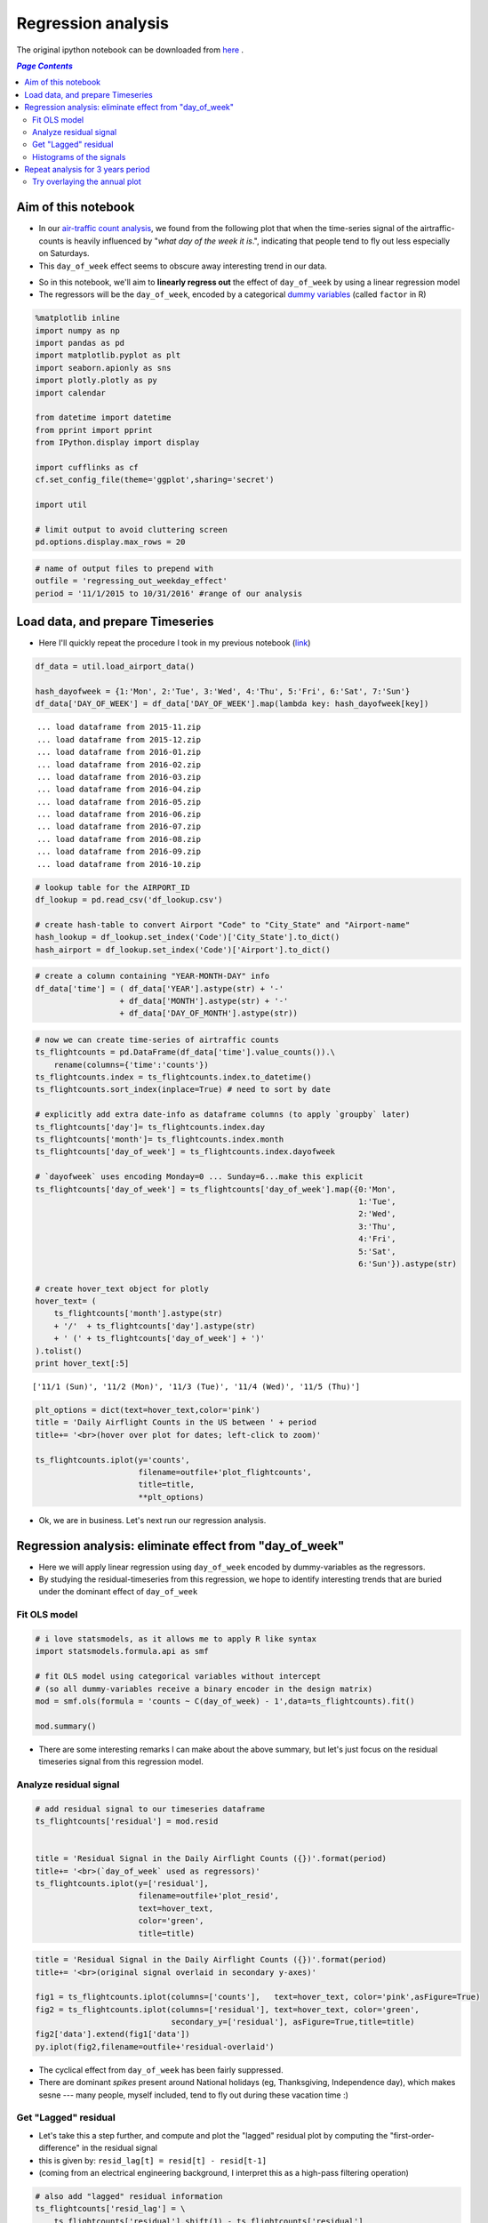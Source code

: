 Regression analysis
"""""""""""""""""""
The original ipython notebook can be downloaded from `here <http://nbviewer.jupyter.org/github/wtak23/airtraffic/blob/master/final_scripts/regressing_out_weekday_effect.ipynb>`__ .

.. contents:: `Page Contents`
   :depth: 2
   :local:

Aim of this notebook
====================

-  In our `air-traffic count
   analysis <http://takwatanabe.me/airtraffic/flight-count-analysis1.html>`__,
   we found from the following plot that when the time-series signal of
   the airtraffic-counts is heavily influenced by "*what day of the week
   it is*.", indicating that people tend to fly out less especially on
   Saturdays.

-  This ``day_of_week`` effect seems to obscure away interesting trend
   in our data.

.. raw:: html

    <iframe id="igraph" scrolling="no" style="border:none;" seamless="seamless" src="https://plot.ly/~takanori/1555.embed?link=false&logo=false" height="525px" width="100%"></iframe>


-  So in this notebook, we'll aim to **linearly regress out** the effect
   of ``day_of_week`` by using a linear regression model

-  The regressors will be the ``day_of_week``, encoded by a categorical
   `dummy
   variables <https://en.wikipedia.org/wiki/Dummy_variable_(statistics)>`__
   (called ``factor`` in R)

.. code:: python

    %matplotlib inline
    import numpy as np
    import pandas as pd
    import matplotlib.pyplot as plt
    import seaborn.apionly as sns
    import plotly.plotly as py
    import calendar
    
    from datetime import datetime
    from pprint import pprint
    from IPython.display import display
    
    import cufflinks as cf
    cf.set_config_file(theme='ggplot',sharing='secret')
    
    import util
    
    # limit output to avoid cluttering screen
    pd.options.display.max_rows = 20

.. code:: python

    # name of output files to prepend with
    outfile = 'regressing_out_weekday_effect'
    period = '11/1/2015 to 10/31/2016' #range of our analysis

Load data, and prepare Timeseries
=================================

-  Here I'll quickly repeat the procedure I took in my previous notebook
   (`link <http://takwatanabe.me/airtraffic/flight-count-analysis1.html#create-timeseries-of-daily-flight-counts>`__)

.. code:: python

    df_data = util.load_airport_data()
    
    hash_dayofweek = {1:'Mon', 2:'Tue', 3:'Wed', 4:'Thu', 5:'Fri', 6:'Sat', 7:'Sun'}
    df_data['DAY_OF_WEEK'] = df_data['DAY_OF_WEEK'].map(lambda key: hash_dayofweek[key])


.. parsed-literal::
    :class: myliteral

     ... load dataframe from 2015-11.zip 
     ... load dataframe from 2015-12.zip 
     ... load dataframe from 2016-01.zip 
     ... load dataframe from 2016-02.zip 
     ... load dataframe from 2016-03.zip 
     ... load dataframe from 2016-04.zip 
     ... load dataframe from 2016-05.zip 
     ... load dataframe from 2016-06.zip 
     ... load dataframe from 2016-07.zip 
     ... load dataframe from 2016-08.zip 
     ... load dataframe from 2016-09.zip 
     ... load dataframe from 2016-10.zip 
    

.. code:: python

    # lookup table for the AIRPORT_ID
    df_lookup = pd.read_csv('df_lookup.csv') 
    
    # create hash-table to convert Airport "Code" to "City_State" and "Airport-name" 
    hash_lookup = df_lookup.set_index('Code')['City_State'].to_dict()
    hash_airport = df_lookup.set_index('Code')['Airport'].to_dict()

.. code:: python

    # create a column containing "YEAR-MONTH-DAY" info
    df_data['time'] = ( df_data['YEAR'].astype(str) + '-' 
                      + df_data['MONTH'].astype(str) + '-' 
                      + df_data['DAY_OF_MONTH'].astype(str))
    

.. code:: python

    # now we can create time-series of airtraffic counts
    ts_flightcounts = pd.DataFrame(df_data['time'].value_counts()).\
        rename(columns={'time':'counts'})
    ts_flightcounts.index = ts_flightcounts.index.to_datetime()
    ts_flightcounts.sort_index(inplace=True) # need to sort by date
    
    # explicitly add extra date-info as dataframe columns (to apply `groupby` later)
    ts_flightcounts['day']= ts_flightcounts.index.day
    ts_flightcounts['month']= ts_flightcounts.index.month
    ts_flightcounts['day_of_week'] = ts_flightcounts.index.dayofweek
    
    # `dayofweek` uses encoding Monday=0 ... Sunday=6...make this explicit
    ts_flightcounts['day_of_week'] = ts_flightcounts['day_of_week'].map({0:'Mon',
                                                                         1:'Tue',
                                                                         2:'Wed',
                                                                         3:'Thu',
                                                                         4:'Fri',
                                                                         5:'Sat',
                                                                         6:'Sun'}).astype(str)
    
    # create hover_text object for plotly
    hover_text= (
        ts_flightcounts['month'].astype(str) 
        + '/'  + ts_flightcounts['day'].astype(str)
        + ' (' + ts_flightcounts['day_of_week'] + ')'
    ).tolist()
    print hover_text[:5]


.. parsed-literal::
    :class: myliteral

    ['11/1 (Sun)', '11/2 (Mon)', '11/3 (Tue)', '11/4 (Wed)', '11/5 (Thu)']
    

.. code:: python

    plt_options = dict(text=hover_text,color='pink')
    title = 'Daily Airflight Counts in the US between ' + period
    title+= '<br>(hover over plot for dates; left-click to zoom)'
    
    ts_flightcounts.iplot(y='counts',
                          filename=outfile+'plot_flightcounts',
                          title=title,
                          **plt_options)




.. raw:: html

    <iframe id="igraph" scrolling="no" style="border:none;" seamless="seamless" src="https://plot.ly/~takanori/1797.embed?share&link=false&logo=false_key=92EpEcQqajzsuT8jAt8LDS" height="525px" width="100%"></iframe>



-  Ok, we are in business. Let's next run our regression analysis.

Regression analysis: eliminate effect from "day\_of\_week"
==========================================================

-  Here we will apply linear regression using ``day_of_week`` encoded by
   dummy-variables as the regressors.

-  By studying the residual-timeseries from this regression, we hope to
   identify interesting trends that are buried under the dominant effect
   of ``day_of_week``

Fit OLS model
-------------

.. code:: python

    # i love statsmodels, as it allows me to apply R like syntax
    import statsmodels.formula.api as smf
    
    # fit OLS model using categorical variables without intercept 
    # (so all dummy-variables receive a binary encoder in the design matrix)
    mod = smf.ols(formula = 'counts ~ C(day_of_week) - 1',data=ts_flightcounts).fit()
    
    mod.summary()




.. raw:: html

    <table class="simpletable">
    <caption>OLS Regression Results</caption>
    <tr>
      <th>Dep. Variable:</th>         <td>counts</td>      <th>  R-squared:         </th> <td>   0.553</td>
    </tr>
    <tr>
      <th>Model:</th>                   <td>OLS</td>       <th>  Adj. R-squared:    </th> <td>   0.545</td>
    </tr>
    <tr>
      <th>Method:</th>             <td>Least Squares</td>  <th>  F-statistic:       </th> <td>   73.96</td>
    </tr>
    <tr>
      <th>Date:</th>             <td>Wed, 11 Jan 2017</td> <th>  Prob (F-statistic):</th> <td>9.34e-60</td>
    </tr>
    <tr>
      <th>Time:</th>                 <td>12:24:22</td>     <th>  Log-Likelihood:    </th> <td> -3004.6</td>
    </tr>
    <tr>
      <th>No. Observations:</th>      <td>   366</td>      <th>  AIC:               </th> <td>   6023.</td>
    </tr>
    <tr>
      <th>Df Residuals:</th>          <td>   359</td>      <th>  BIC:               </th> <td>   6051.</td>
    </tr>
    <tr>
      <th>Df Model:</th>              <td>     6</td>      <th>                     </th>     <td> </td>   
    </tr>
    <tr>
      <th>Covariance Type:</th>      <td>nonrobust</td>    <th>                     </th>     <td> </td>   
    </tr>
    </table>
    <table class="simpletable">
    <tr>
               <td></td>              <th>coef</th>     <th>std err</th>      <th>t</th>      <th>P>|t|</th> <th>[95.0% Conf. Int.]</th> 
    </tr>
    <tr>
      <th>C(day_of_week)[Fri]</th> <td> 1.605e+04</td> <td>  124.514</td> <td>  128.866</td> <td> 0.000</td> <td> 1.58e+04  1.63e+04</td>
    </tr>
    <tr>
      <th>C(day_of_week)[Mon]</th> <td> 1.604e+04</td> <td>  123.334</td> <td>  130.061</td> <td> 0.000</td> <td> 1.58e+04  1.63e+04</td>
    </tr>
    <tr>
      <th>C(day_of_week)[Sat]</th> <td> 1.312e+04</td> <td>  124.514</td> <td>  105.345</td> <td> 0.000</td> <td> 1.29e+04  1.34e+04</td>
    </tr>
    <tr>
      <th>C(day_of_week)[Sun]</th> <td> 1.518e+04</td> <td>  123.334</td> <td>  123.110</td> <td> 0.000</td> <td> 1.49e+04  1.54e+04</td>
    </tr>
    <tr>
      <th>C(day_of_week)[Thu]</th> <td> 1.599e+04</td> <td>  124.514</td> <td>  128.415</td> <td> 0.000</td> <td> 1.57e+04  1.62e+04</td>
    </tr>
    <tr>
      <th>C(day_of_week)[Tue]</th> <td> 1.578e+04</td> <td>  124.514</td> <td>  126.740</td> <td> 0.000</td> <td> 1.55e+04   1.6e+04</td>
    </tr>
    <tr>
      <th>C(day_of_week)[Wed]</th> <td> 1.595e+04</td> <td>  124.514</td> <td>  128.122</td> <td> 0.000</td> <td> 1.57e+04  1.62e+04</td>
    </tr>
    </table>
    <table class="simpletable">
    <tr>
      <th>Omnibus:</th>       <td>138.226</td> <th>  Durbin-Watson:     </th> <td>   0.904</td> 
    </tr>
    <tr>
      <th>Prob(Omnibus):</th> <td> 0.000</td>  <th>  Jarque-Bera (JB):  </th> <td> 802.535</td> 
    </tr>
    <tr>
      <th>Skew:</th>          <td>-1.478</td>  <th>  Prob(JB):          </th> <td>5.39e-175</td>
    </tr>
    <tr>
      <th>Kurtosis:</th>      <td> 9.625</td>  <th>  Cond. No.          </th> <td>    1.01</td> 
    </tr>
    </table>



-  There are some interesting remarks I can make about the above
   summary, but let's just focus on the residual timeseries signal from
   this regression model.

Analyze residual signal
-----------------------

.. code:: python

    # add residual signal to our timeseries dataframe
    ts_flightcounts['residual'] = mod.resid
    
    
    title = 'Residual Signal in the Daily Airflight Counts ({})'.format(period)
    title+= '<br>(`day_of_week` used as regressors)'
    ts_flightcounts.iplot(y=['residual'],
                          filename=outfile+'plot_resid',
                          text=hover_text,
                          color='green',
                          title=title)




.. raw:: html

    <iframe id="igraph" scrolling="no" style="border:none;" seamless="seamless" src="https://plot.ly/~takanori/1799.embed?share&link=false&logo=false_key=BF0DMZva3xxQFcxM1MYjnb" height="525px" width="100%"></iframe>



.. code:: python

    title = 'Residual Signal in the Daily Airflight Counts ({})'.format(period)
    title+= '<br>(original signal overlaid in secondary y-axes)'
    
    fig1 = ts_flightcounts.iplot(columns=['counts'],   text=hover_text, color='pink',asFigure=True)
    fig2 = ts_flightcounts.iplot(columns=['residual'], text=hover_text, color='green',
                                 secondary_y=['residual'], asFigure=True,title=title)
    fig2['data'].extend(fig1['data'])
    py.iplot(fig2,filename=outfile+'residual-overlaid')




.. raw:: html

    <iframe id="igraph" scrolling="no" style="border:none;" seamless="seamless" src="https://plot.ly/~takanori/1805.embed?share&link=false&logo=false_key=miNWMfcO2toDdFhYS4UWJf" height="525px" width="100%"></iframe>



-  The cyclical effect from ``day_of_week`` has been fairly suppressed.

-  There are dominant *spikes* present around National holidays (eg,
   Thanksgiving, Independence day), which makes sesne --- many people,
   myself included, tend to fly out during these vacation time :)

Get "Lagged" residual
---------------------

-  Let's take this a step further, and compute and plot the "lagged"
   residual plot by computing the "first-order-difference" in the
   residual signal

-  this is given by: ``resid_lag[t] = resid[t] - resid[t-1]``

-  (coming from an electrical engineering background, I interpret this
   as a high-pass filtering operation)

.. code:: python

    # also add "lagged" residual information
    ts_flightcounts['resid_lag'] = \
        ts_flightcounts['residual'].shift(1) - ts_flightcounts['residual']
        
    title = 'Lagged Residual Signal of Airflight Counts in the US between {}'.format(period)
    title+= '<br>(left click to zoom on figure; shaded region = +/-1.5 std-dev)'
    
    annotations = {
        datetime(2015,11,26):'Thanksgiving',
        datetime(2015,12,24):'Christmas Eve',
        datetime(2015,12,31):'New Years',
        datetime(2016, 2, 7):'??? Something happen ???',
        datetime(2016, 5,29):'Memorials Day',
        datetime(2016, 7, 3):'Independence Day',
        datetime(2016, 9, 4):'Labor Day',
    }
    
    std_ = ts_flightcounts['resid_lag'].std() # std-deviation
    
    ts_flightcounts['resid_lag'].iplot(
        filename=outfile+'plot_resid_lag',
        annotations=annotations,
        color = 'orange',
        #hspan=[(-1.5*std_,1.5*std_)],
        hspan = dict(y0=-1.5*std_,y1=1.5*std_,opacity=0.2,color='teal',fill=True),
        text=hover_text,
        title=title)




.. raw:: html

    <iframe id="igraph" scrolling="no" style="border:none;" seamless="seamless" src="https://plot.ly/~takanori/1807.embed?share&link=false&logo=false_key=gZgt67hPMDug68ug3PsKwf" height="525px" width="100%"></iframe>



-  Pretty neat! The national holidays appear as huge "*spikes*" in the
   signal!

-  There are some other mild "spikes" occuring at days I am not familiar
   with (e.g., was February 7th last year a special day?)

.. code:: python

    title = 'Lagged Residual Signal in the Daily Airflight Counts ({})'.format(period)
    title+= '<br>(original signal overlaid in secondary y-axes; left click to select zooming region)'
    
    fig1 = ts_flightcounts.iplot(columns=['counts'],   text=hover_text, color='pink',asFigure=True)
    fig2 = ts_flightcounts.iplot(columns=['resid_lag'], text=hover_text, color='orange',
                                 secondary_y=['resid_lag'], asFigure=True,title=title)
    fig2['data'].extend(fig1['data'])
    py.iplot(fig2,filename=outfile+'resid-lag-overlaid')




.. raw:: html

    <iframe id="igraph" scrolling="no" style="border:none;" seamless="seamless" src="https://plot.ly/~takanori/1809.embed?share&link=false&logo=false_key=OZtWbp85ihAeQoPk7bnbGm" height="525px" width="100%"></iframe>



.. code:: python

    #| below create stacked subplot...not that interesting, so comment out
    # title = 'Flight counts'
    # ts_flightcounts.iplot(y=['counts','residual','resid_lag'],
    #                       subplots=True, shape=(3,1),
    #                       text=hover_text,
    #                       shared_xaxes=True, 
    #                       title=title,
    #                       filename=outfile+'flightcounts_subplot')

Histograms of the signals
-------------------------

-  The *spike* detection approach above seems like an "anomaly
   detection" or "outlier detection problem.

-  Since there are several (heuristic) outlier detection method that
   relies on normality assumptions, let's quickly study the distribution
   of the time series signal

.. code:: python

    from plotly.tools import FigureFactory as FF
    
    columns = ['counts','residual','resid_lag']
    colors  = ['red','green','orange']
    group_data = map(lambda col: ts_flightcounts[col].dropna().values,columns)
    fig = FF.create_distplot(group_data,
                             group_labels=columns,
                             bin_size= 300,
                             colors=colors,
                             curve_type='kde',#'kde' or 'normal'
    )
    
    title = 'Distributions among the three quantities of interest ({})'.format(period)
    title+= '<br>(KDE of the lagged residual looks sufficiently bell curvy?)'
    
    fig['layout'].update(title=title)
    py.iplot(fig, filename=outfile+'histogram2')




.. raw:: html

    <iframe id="igraph" scrolling="no" style="border:none;" seamless="seamless" src="https://plot.ly/~takanori/1811.embed?share&link=false&logo=false_key=Id7ybFN2fZfkCXnhxvsiYT" height="525px" width="100%"></iframe>



-  test of normality is quite a heavily debated topic, so I will refrain
   myself on discussing about it too much

-  (for exmple, with large sample size, your chance of rejecting the
   null based on pvalues gets very high, regardless of the
   distributional assumption you make on the test statistics)

-  but based on the above plot, the ``lagged_residual_plot`` looks
   sufficiently normal to my eyes (perhaps an `subexponential
   distribution <https://en.wikipedia.org/wiki/Heavy-tailed_distribution>`__,
   based on its heavy tail...can be an interesting reserch topic)

Repeat analysis for 3 years period
==================================

-  Just for kicks, I further downloaded data over 2 additional years
   (from Nov2013-Oct2015), to see if similar pattern appeared in
   previous years.

-  The code below is merely a carbon copy of the above.

.. code:: python

    df_data = util.load_airport_data_3years()
    period = '11/1/2013 to 10/31/2016' #range of our analysis


.. parsed-literal::
    :class: myliteral

     ... load dataframe from 2013-11.zip 
     ... load dataframe from 2013-12.zip 
     ... load dataframe from 2014-01.zip 
     ... load dataframe from 2014-02.zip 
     ... load dataframe from 2014-03.zip 
     ... load dataframe from 2014-04.zip 
     ... load dataframe from 2014-05.zip 
     ... load dataframe from 2014-06.zip 
     ... load dataframe from 2014-07.zip 
     ... load dataframe from 2014-08.zip 
     ... load dataframe from 2014-09.zip 
     ... load dataframe from 2014-10.zip 
     ... load dataframe from 2014-11.zip 
     ... load dataframe from 2014-12.zip 
     ... load dataframe from 2015-01.zip 
     ... load dataframe from 2015-02.zip 
     ... load dataframe from 2015-03.zip 
     ... load dataframe from 2015-04.zip 
     ... load dataframe from 2015-05.zip 
     ... load dataframe from 2015-06.zip 
     ... load dataframe from 2015-07.zip 
     ... load dataframe from 2015-08.zip 
     ... load dataframe from 2015-09.zip 
     ... load dataframe from 2015-10.zip 
     ... load dataframe from 2015-11.zip 
     ... load dataframe from 2015-12.zip 
     ... load dataframe from 2016-01.zip 
     ... load dataframe from 2016-02.zip 
     ... load dataframe from 2016-03.zip 
     ... load dataframe from 2016-04.zip 
     ... load dataframe from 2016-05.zip 
     ... load dataframe from 2016-06.zip 
     ... load dataframe from 2016-07.zip 
     ... load dataframe from 2016-08.zip 
     ... load dataframe from 2016-09.zip 
     ... load dataframe from 2016-10.zip 
    

.. code:: python

    # create a column containing "YEAR-MONTH-DAY"
    df_data['time'] = ( df_data['YEAR'].astype(str) + '-' 
                      + df_data['MONTH'].astype(str) + '-' 
                      + df_data['DAY_OF_MONTH'].astype(str))

.. code:: python

    # create time-series of airtraffic counts
    ts_flightcounts = pd.DataFrame(df_data['time'].value_counts()).rename(columns={'time':'counts'})
    ts_flightcounts.index = ts_flightcounts.index.to_datetime()
    ts_flightcounts.sort_index(inplace=True) # need to sort by date
    
    # explicitly add extra date-info as dataframe columns (to apply `groupby` later)
    ts_flightcounts['day']= ts_flightcounts.index.day
    ts_flightcounts['month']= ts_flightcounts.index.month
    ts_flightcounts['day_of_week'] = ts_flightcounts.index.dayofweek
    
    # `dayofweek` uses encoding Monday=0 ... Sunday=6...make this explicit
    ts_flightcounts['day_of_week'] = ts_flightcounts['day_of_week'].map({0:'Mon',
                                                                         1:'Tue',
                                                                         2:'Wed',
                                                                         3:'Thu',
                                                                         4:'Fri',
                                                                         5:'Sat',
                                                                         6:'Sun'}).astype(str)
    
    # create hover_text object for plotly
    hover_text= (
        ts_flightcounts['month'].astype(str) 
        + '/'  + ts_flightcounts['day'].astype(str)
        + ' (' + ts_flightcounts['day_of_week'] + ')'
    ).tolist()

.. code:: python

    plt_options = dict(text=hover_text,color='pink')
    title = 'Daily Airflight Counts in the US between ' + period
    title+= '<br>(hover over plot for dates; left-click to zoom)'
    
    ts_flightcounts.iplot(y='counts',
                          filename=outfile+'plot_flightcounts3yrs',
                          title=title,
                          **plt_options)




.. raw:: html

    <iframe id="igraph" scrolling="no" style="border:none;" seamless="seamless" src="https://plot.ly/~takanori/1813.embed?share&link=false&logo=false_key=ki26T9goZ2Vdx43NnU8qZb" height="525px" width="100%"></iframe>



.. code:: python

    mod = smf.ols(formula = 'counts ~ C(day_of_week) - 1',data=ts_flightcounts).fit()
    
    mod.summary()




.. raw:: html

    <table class="simpletable">
    <caption>OLS Regression Results</caption>
    <tr>
      <th>Dep. Variable:</th>         <td>counts</td>      <th>  R-squared:         </th> <td>   0.540</td> 
    </tr>
    <tr>
      <th>Model:</th>                   <td>OLS</td>       <th>  Adj. R-squared:    </th> <td>   0.537</td> 
    </tr>
    <tr>
      <th>Method:</th>             <td>Least Squares</td>  <th>  F-statistic:       </th> <td>   212.7</td> 
    </tr>
    <tr>
      <th>Date:</th>             <td>Wed, 11 Jan 2017</td> <th>  Prob (F-statistic):</th> <td>1.59e-179</td>
    </tr>
    <tr>
      <th>Time:</th>                 <td>12:27:02</td>     <th>  Log-Likelihood:    </th> <td> -9081.9</td> 
    </tr>
    <tr>
      <th>No. Observations:</th>      <td>  1096</td>      <th>  AIC:               </th> <td>1.818e+04</td>
    </tr>
    <tr>
      <th>Df Residuals:</th>          <td>  1089</td>      <th>  BIC:               </th> <td>1.821e+04</td>
    </tr>
    <tr>
      <th>Df Model:</th>              <td>     6</td>      <th>                     </th>     <td> </td>    
    </tr>
    <tr>
      <th>Covariance Type:</th>      <td>nonrobust</td>    <th>                     </th>     <td> </td>    
    </tr>
    </table>
    <table class="simpletable">
    <tr>
               <td></td>              <th>coef</th>     <th>std err</th>      <th>t</th>      <th>P>|t|</th> <th>[95.0% Conf. Int.]</th> 
    </tr>
    <tr>
      <th>C(day_of_week)[Fri]</th> <td> 1.652e+04</td> <td>   76.905</td> <td>  214.751</td> <td> 0.000</td> <td> 1.64e+04  1.67e+04</td>
    </tr>
    <tr>
      <th>C(day_of_week)[Mon]</th> <td> 1.653e+04</td> <td>   76.905</td> <td>  214.941</td> <td> 0.000</td> <td> 1.64e+04  1.67e+04</td>
    </tr>
    <tr>
      <th>C(day_of_week)[Sat]</th> <td> 1.341e+04</td> <td>   76.905</td> <td>  174.351</td> <td> 0.000</td> <td> 1.33e+04  1.36e+04</td>
    </tr>
    <tr>
      <th>C(day_of_week)[Sun]</th> <td>  1.56e+04</td> <td>   76.905</td> <td>  202.900</td> <td> 0.000</td> <td> 1.55e+04  1.58e+04</td>
    </tr>
    <tr>
      <th>C(day_of_week)[Thu]</th> <td> 1.646e+04</td> <td>   77.151</td> <td>  213.367</td> <td> 0.000</td> <td> 1.63e+04  1.66e+04</td>
    </tr>
    <tr>
      <th>C(day_of_week)[Tue]</th> <td> 1.612e+04</td> <td>   77.151</td> <td>  208.939</td> <td> 0.000</td> <td>  1.6e+04  1.63e+04</td>
    </tr>
    <tr>
      <th>C(day_of_week)[Wed]</th> <td> 1.627e+04</td> <td>   77.151</td> <td>  210.946</td> <td> 0.000</td> <td> 1.61e+04  1.64e+04</td>
    </tr>
    </table>
    <table class="simpletable">
    <tr>
      <th>Omnibus:</th>       <td>334.890</td> <th>  Durbin-Watson:     </th> <td>   0.796</td>
    </tr>
    <tr>
      <th>Prob(Omnibus):</th> <td> 0.000</td>  <th>  Jarque-Bera (JB):  </th> <td>1830.024</td>
    </tr>
    <tr>
      <th>Skew:</th>          <td>-1.299</td>  <th>  Prob(JB):          </th> <td>    0.00</td>
    </tr>
    <tr>
      <th>Kurtosis:</th>      <td> 8.772</td>  <th>  Cond. No.          </th> <td>    1.00</td>
    </tr>
    </table>



.. code:: python

    # add residual signal to our timeseries dataframe
    ts_flightcounts['residual'] = mod.resid
    
    title = 'Residual Signal in the Daily Airflight Counts ({})'.format(period)
    title+= '<br>(`day_of_week` used as regressors)'
    ts_flightcounts.iplot(y=['residual'],
                          filename=outfile+'plot_resid_3years',
                          text=hover_text,
                          color='green',
                          title=title)




.. raw:: html

    <iframe id="igraph" scrolling="no" style="border:none;" seamless="seamless" src="https://plot.ly/~takanori/1819.embed?share&link=false&logo=false_key=vlfcxJfo1KSoFHHsIQsNn0" height="525px" width="100%"></iframe>



.. code:: python

    title = 'Residual Signal in the Daily Airflight Counts ({})'.format(period)
    title+= '<br>(original signal overlaid in secondary y-axes)'
    
    fig1 = ts_flightcounts.iplot(columns=['counts'],   text=hover_text, color='pink',asFigure=True)
    fig2 = ts_flightcounts.iplot(columns=['residual'], text=hover_text, color='green',
                                 secondary_y=['residual'], asFigure=True,title=title)
    fig2['data'].extend(fig1['data'])
    py.iplot(fig2,filename=outfile+'residual-overlaid_3years')




.. raw:: html

    <iframe id="igraph" scrolling="no" style="border:none;" seamless="seamless" src="https://plot.ly/~takanori/1821.embed?share&link=false&logo=false_key=pCiPLG6CDNgpQf2zpWx6LO" height="525px" width="100%"></iframe>



.. code:: python

    # also add "lagged" residual information
    ts_flightcounts['resid_lag'] = \
        ts_flightcounts['residual'].shift(1) - ts_flightcounts['residual']
        
    title = 'Lagged Residual Plot of Airflight Counts in the US ({})(left click to zoom)'.format(period)
    title+= '<br>("day-of-week" used as regressors; shaded region = +/-1.5 std-dev)'
    
    std_ = ts_flightcounts['resid_lag'].std()
    
    ts_flightcounts['resid_lag'].iplot(
        filename=outfile+'plot_resid_lag_3years',
        hspan = dict(y0=-1.5*std_,y1=1.5*std_,opacity=0.2,color='teal',fill=True),
        text=hover_text,
        title=title)




.. raw:: html

    <iframe id="igraph" scrolling="no" style="border:none;" seamless="seamless" src="https://plot.ly/~takanori/1817.embed?share&link=false&logo=false_key=lgPen2YeoNXEvEBbXRWvOj" height="525px" width="100%"></iframe>



.. code:: python

    title = 'Lagged Residual Signal in the Daily Airflight Counts ({})'.format(period)
    title+= '<br>(original signal overlaid in secondary y-axes; left click to select zooming region)'
    
    fig1 = ts_flightcounts.iplot(columns=['counts'],   text=hover_text, color='pink',asFigure=True)
    fig2 = ts_flightcounts.iplot(columns=['resid_lag'], text=hover_text, color='orange',
                                 secondary_y=['resid_lag'], asFigure=True,title=title)
    fig2['data'].extend(fig1['data'])
    py.iplot(fig2,filename=outfile+'resid-lag-overlaid_3years')




.. raw:: html

    <iframe id="igraph" scrolling="no" style="border:none;" seamless="seamless" src="https://plot.ly/~takanori/1825.embed?share&link=false&logo=false_key=u82qeAgOF2RqhNxIADGimh" height="525px" width="100%"></iframe>



.. code:: python

    columns = ['counts','residual','resid_lag']
    colors  = ['red','green','orange']
    group_data = map(lambda col: ts_flightcounts[col].dropna().values,columns)
    fig = FF.create_distplot(group_data,
                             group_labels=columns,
                             bin_size= 300,
                             colors=colors,
                             curve_type='kde',#'kde' or 'normal'
    )
    
    title = 'Distributions among the three quantities of interest ({})'.format(period)
    
    fig['layout'].update(title=title)
    py.iplot(fig, filename=outfile+'histogram3years')




.. raw:: html

    <iframe id="igraph" scrolling="no" style="border:none;" seamless="seamless" src="https://plot.ly/~takanori/1823.embed?share&link=false&logo=false_key=NC65bD2dR9ZTSbfCPCUtts" height="525px" width="100%"></iframe>



Try overlaying the annual plot
------------------------------

-  Turned out plotly's data structure requires the full "year-month-day"
   information to create a timeseries plot...

-  So I'll resort to a static figure creating using Seaborn

.. code:: python

    # --- add period info ---
    display(ts_flightcounts.head())
    ts_flightcounts['period'] = np.nan
    #ts_flightcounts.isnull().sum()
    ts_flightcounts.loc[datetime(2013,11,1):datetime(2014,10,31), 'period'] = 'period1'
    ts_flightcounts.loc[datetime(2014,11,1):datetime(2015,10,31), 'period'] = 'period2'
    ts_flightcounts.loc[datetime(2015,11,1):datetime(2016,10,31), 'period'] = 'period3'
    
    display(ts_flightcounts.head())
    assert ts_flightcounts['period'].isnull().sum() == 0



.. raw:: html

    <div>
    <table border="1" class="dataframe">
      <thead>
        <tr style="text-align: right;">
          <th></th>
          <th>counts</th>
          <th>day</th>
          <th>month</th>
          <th>day_of_week</th>
          <th>residual</th>
          <th>resid_lag</th>
        </tr>
      </thead>
      <tbody>
        <tr>
          <th>2013-11-01</th>
          <td>18215</td>
          <td>1</td>
          <td>11</td>
          <td>Fri</td>
          <td>1699.554140</td>
          <td>NaN</td>
        </tr>
        <tr>
          <th>2013-11-02</th>
          <td>13813</td>
          <td>2</td>
          <td>11</td>
          <td>Sat</td>
          <td>404.471338</td>
          <td>1295.082803</td>
        </tr>
        <tr>
          <th>2013-11-03</th>
          <td>17031</td>
          <td>3</td>
          <td>11</td>
          <td>Sun</td>
          <td>1426.910828</td>
          <td>-1022.439490</td>
        </tr>
        <tr>
          <th>2013-11-04</th>
          <td>18039</td>
          <td>4</td>
          <td>11</td>
          <td>Mon</td>
          <td>1508.917197</td>
          <td>-82.006369</td>
        </tr>
        <tr>
          <th>2013-11-05</th>
          <td>17259</td>
          <td>5</td>
          <td>11</td>
          <td>Tue</td>
          <td>1139.108974</td>
          <td>369.808223</td>
        </tr>
      </tbody>
    </table>
    </div>



.. raw:: html

    <div>
    <table border="1" class="dataframe">
      <thead>
        <tr style="text-align: right;">
          <th></th>
          <th>counts</th>
          <th>day</th>
          <th>month</th>
          <th>day_of_week</th>
          <th>residual</th>
          <th>resid_lag</th>
          <th>period</th>
        </tr>
      </thead>
      <tbody>
        <tr>
          <th>2013-11-01</th>
          <td>18215</td>
          <td>1</td>
          <td>11</td>
          <td>Fri</td>
          <td>1699.554140</td>
          <td>NaN</td>
          <td>period1</td>
        </tr>
        <tr>
          <th>2013-11-02</th>
          <td>13813</td>
          <td>2</td>
          <td>11</td>
          <td>Sat</td>
          <td>404.471338</td>
          <td>1295.082803</td>
          <td>period1</td>
        </tr>
        <tr>
          <th>2013-11-03</th>
          <td>17031</td>
          <td>3</td>
          <td>11</td>
          <td>Sun</td>
          <td>1426.910828</td>
          <td>-1022.439490</td>
          <td>period1</td>
        </tr>
        <tr>
          <th>2013-11-04</th>
          <td>18039</td>
          <td>4</td>
          <td>11</td>
          <td>Mon</td>
          <td>1508.917197</td>
          <td>-82.006369</td>
          <td>period1</td>
        </tr>
        <tr>
          <th>2013-11-05</th>
          <td>17259</td>
          <td>5</td>
          <td>11</td>
          <td>Tue</td>
          <td>1139.108974</td>
          <td>369.808223</td>
          <td>period1</td>
        </tr>
      </tbody>
    </table>
    </div>


.. code:: python

    #http://stackoverflow.com/questions/37596714/compare-multiple-year-data-on-a-single-plot-python
    #http://man7.org/linux/man-pages/man3/strftime.3.html
    ts_flightcounts['month'] = ts_flightcounts.index.to_series().dt.strftime('%b')
    util.sns_figure(figsize=(16,5))
    ts_flightcounts.query('period == "period1"').plot(x='month',y='counts',label='(2013/11 to 2014/10)',ax=plt.gca(),color='red')
    ts_flightcounts.query('period == "period2"').plot(x='month',y='counts',label='(2014/11 to 2015/10)',ax=plt.gca(),color='green')
    ts_flightcounts.query('period == "period3"').plot(x='month',y='counts',label='(2015/11 to 2016/10)',ax=plt.gca(),color='orange')
    plt.title('Daily Airflight Counts in the US over 3 different annual periods')




.. parsed-literal::
    :class: myliteral

    <matplotlib.text.Text at 0xc1824828>




.. image:: /_static/img/regressing_out_weekday_effect_43_1.png


.. code:: python

    util.sns_figure(figsize=(16,5))
    ts_flightcounts.query('period == "period1"').plot(x='month',y='resid_lag',label='(2013/11 to 2014/10)',ax=plt.gca(),color='red')
    ts_flightcounts.query('period == "period2"').plot(x='month',y='resid_lag',label='(2014/11 to 2015/10)',ax=plt.gca(),color='green')
    ts_flightcounts.query('period == "period3"').plot(x='month',y='resid_lag',label='(2015/11 to 2016/10)',ax=plt.gca(),color='orange')
    plt.title('Lagged residual plots in the Airflight Counts in the US over 3 different annual periods')




.. parsed-literal::
    :class: myliteral

    <matplotlib.text.Text at 0xf37d45c0>




.. image:: /_static/img/regressing_out_weekday_effect_43_1.png

